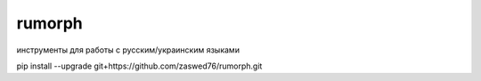 rumorph
====================================

инструменты для работы с русским/украинским языками

pip install --upgrade git+https://github.com/zaswed76/rumorph.git

